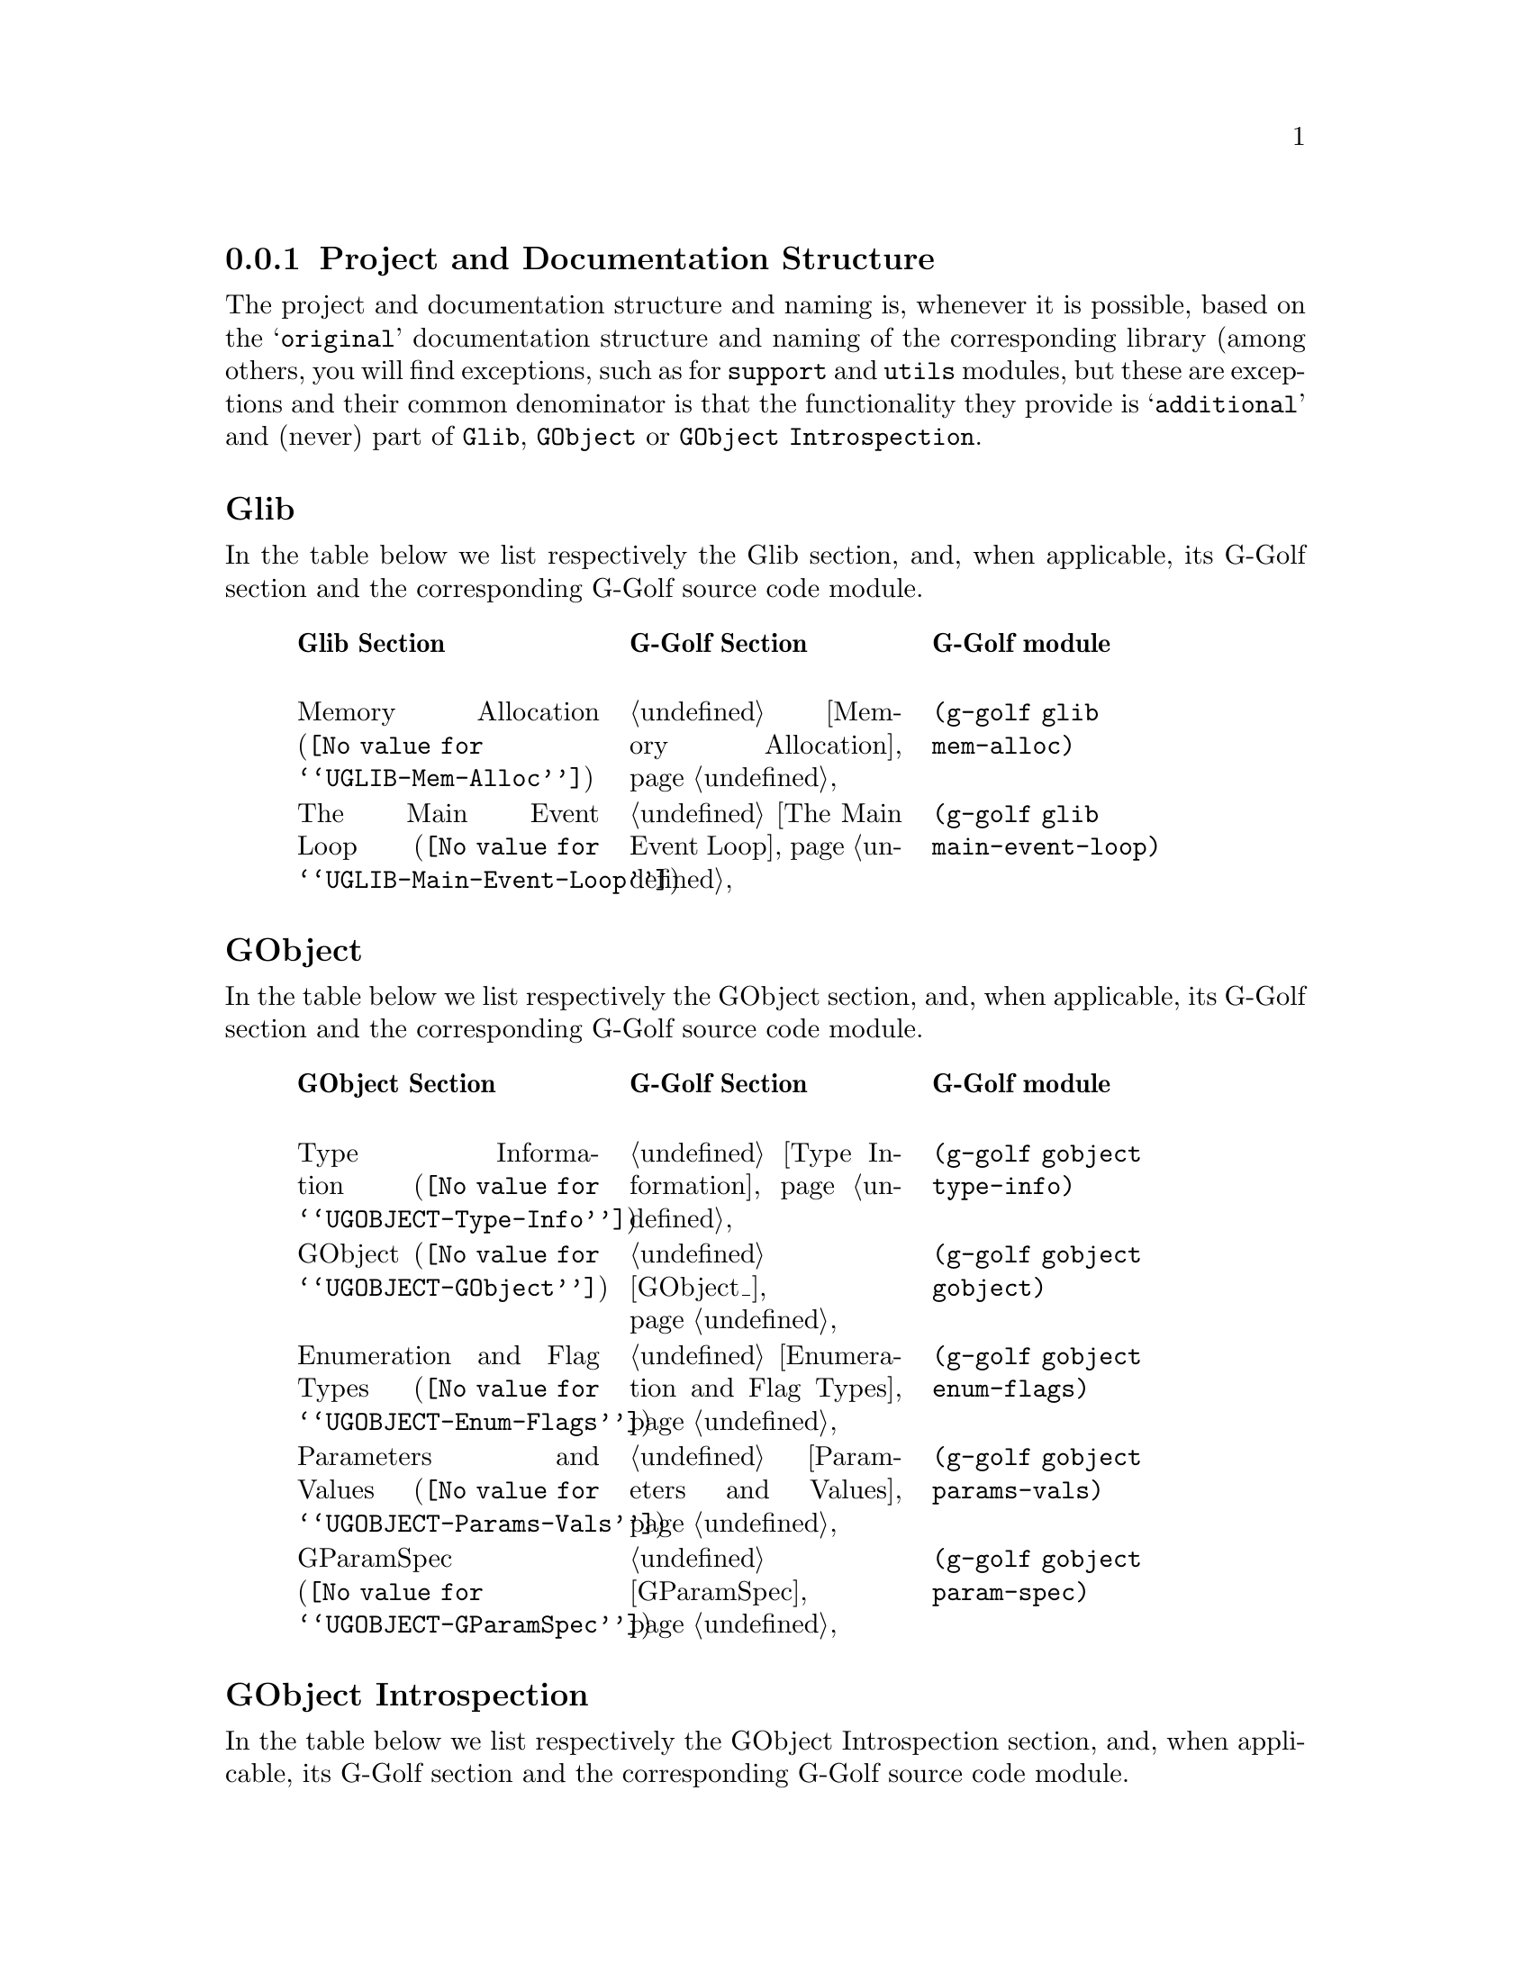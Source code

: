 @c -*-texinfo-*-
@c This is part of the GNU G-Golf Reference Manual.
@c Copyright (C) 2016 - 2018 Free Software Foundation, Inc.
@c See the file g-golf.texi for copying conditions.


@node Project and Documentation Structure
@subsection Project and Documentation Structure

The project and documentation structure and naming is, whenever it is
possible, based on the @samp{original} documentation structure and
naming of the corresponding library (among others, you will find
exceptions, such as for @code{support} and @code{utils} modules, but
these are exceptions and their common denominator is that the
functionality they provide is @samp{additional} and (never) part of
@code{Glib}, @code{GObject} or @code{GObject Introspection}.

@subheading Glib

In the table below we list respectively the Glib section, and, when
applicable, its G-Golf section and the corresponding G-Golf source code
module.

@indentedblock
@multitable @columnfractions  .3 .3 .3
@headitem Glib Section @tab G-Golf Section @tab G-Golf module

@item
@uref{@value{UGLIB-Mem-Alloc}, Memory Allocation}
@tab @ref{Memory Allocation}
@tab @code{(g-golf glib mem-alloc)}

@item
@uref{@value{UGLIB-Main-Event-Loop}, The Main Event Loop}
@tab @ref{The Main Event Loop}
@tab @code{(g-golf glib main-event-loop)}

@end multitable
@end indentedblock


@subheading GObject

In the table below we list respectively the GObject section, and, when
applicable, its G-Golf section and the corresponding G-Golf source code
module.

@indentedblock
@multitable @columnfractions .3 .3 .3
@headitem GObject Section @tab G-Golf Section @tab G-Golf module

@item
@uref{@value{UGOBJECT-Type-Info}, Type Information}
@tab @ref{Type Information}
@tab @code{(g-golf gobject type-info)}

@item
@uref{@value{UGOBJECT-GObject}, GObject}
@tab @ref{GObject_}
@tab @code{(g-golf gobject gobject)}

@item
@uref{@value{UGOBJECT-Enum-Flags}, Enumeration and Flag Types}
@tab @ref{Enumeration and Flag Types}
@tab @code{(g-golf gobject enum-flags)}

@item
@uref{@value{UGOBJECT-Params-Vals}, Parameters and Values}
@tab @ref{Parameters and Values}
@tab @code{(g-golf gobject params-vals)}

@item
@uref{@value{UGOBJECT-GParamSpec}, GParamSpec}
@tab @ref{GParamSpec}
@tab @code{(g-golf gobject param-spec)}

@c @item
@c @uref{@value{UGOBJECT-Gen-Vals}, Generic Values}
@c @tab @c @ref{Repository}
@c @tab @code{(g-golf gobject generic-values)}

@end multitable
@end indentedblock


@subheading GObject Introspection

In the table below we list respectively the GObject Introspection
section, and, when applicable, its G-Golf section and the corresponding
G-Golf source code module.

@indentedblock
@multitable @columnfractions .3 .3 .3
@headitem GI Section @tab G-Golf Section @tab G-Golf module

@item @uref{@value{UGIRepository}, GIRepository}
@tab @ref{Repository}
@tab @code{(g-golf gi repository)}

@item @uref{@value{UGIcommontypes}, common types}
@tab @ref{Common Types}
@tab @code{(g-golf gi common-types)}

@item @uref{@value{UGIBaseInfo}, GIBaseInfo}
@tab @ref{Base Info}
@tab @code{(g-golf gi base-info)}

@item @uref{@value{UGICallableInfo}, GICallableInfo}
@tab @ref{Callable Info}
@tab @code{(g-golf gi callable-info)}

@item @uref{@value{UGIFunctionInfo}, GIFunctionInfo}
@tab @ref{Function Info}
@tab @code{(g-golf gi function-info)}

@item @uref{@value{UGICallbackInfo}, GICallbackInfo}

@item @uref{@value{UGISignalInfo}, GISignalInfo}

@item @uref{@value{UGIVFuncInfo}, GIVFuncInfo}

@item @uref{@value{UGIRegisteredTypeInfo}, GIRegisteredTypeInfo}
@tab @ref{Registered Type Info}
@tab @code{(g-golf gi registered-type-info)}

@item @uref{@value{UGIEnumInfo}, GIEnumInfo}
@tab @ref{Enum Info}
@tab @code{(g-golf gi enum-info)}

@item @uref{@value{UGIStructInfo}, GIStructInfo}

@item @uref{@value{UGIUnionInfo}, GIUnionInfo}

@item @uref{@value{UGIObjectInfo}, GIObjectInfo}
@tab @ref{Object Info}
@tab @code{(g-golf gi object-info)}

@item @uref{@value{UGIInterfaceInfo}, GIInterfaceInfo}

@item @uref{@value{UGIArgInfo}, GIArgInfo}
@tab @ref{Arg Info}
@tab @code{(g-golf gi arg-info)}

@item @uref{@value{UGIConstantInfo}, GIConstantInfo}

@item @uref{@value{UGIFieldInfo}, GIFieldInfo}

@item @uref{@value{UGIPropertyInfo}, GIPropertyInfo}
@tab @ref{Property Info}
@tab @code{(g-golf gi property-info)}

@item @uref{@value{UGITypeInfo}, GITypeInfo}
@tab @ref{Type Info}
@tab @code{(g-golf gi type-info)}

@item @uref{@value{UGIValueInfo}, GIValueInfo}
@tab n/a
@tab n/a

@end multitable
@end indentedblock

